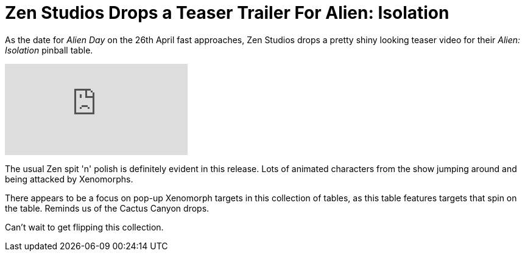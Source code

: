 = Zen Studios Drops a Teaser Trailer For Alien: Isolation
:hp-tags: Zen, Aliens, Blog
:hp-image: logo.png

As the date for _Alien Day_ on the 26th April fast approaches, Zen Studios drops a pretty shiny looking teaser video for their _Alien: Isolation_ pinball table.

video::12VvS9EE0sc[youtube]

The usual Zen spit 'n' polish is definitely evident in this release. 
Lots of animated characters from the show jumping around and being attacked by Xenomorphs. 

There appears to be a focus on pop-up Xenomorph targets in this collection of tables, as this table features targets that spin on the table.
Reminds us of the Cactus Canyon drops.

Can't wait to get flipping this collection.